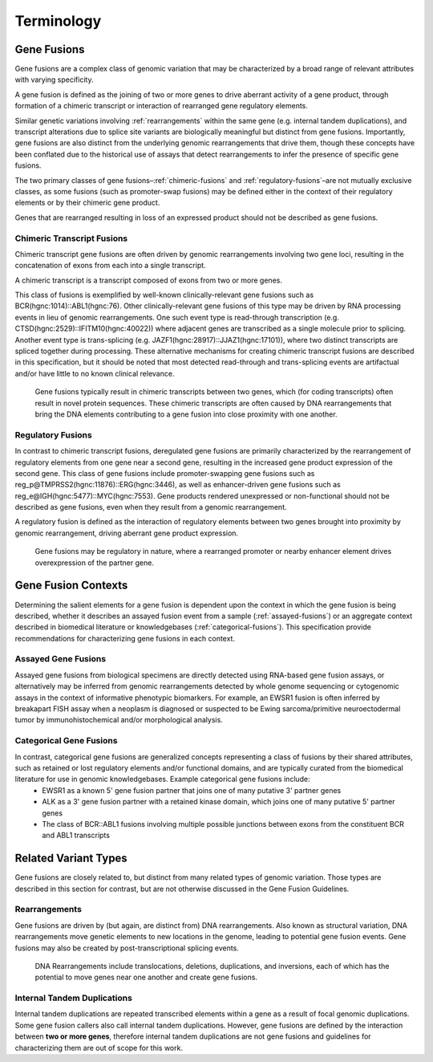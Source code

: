 .. role:: opt

Terminology
!!!!!!!!!!!

.. _gene-fusions:

Gene Fusions
@@@@@@@@@@@@
Gene fusions are a complex class of genomic variation that may be characterized by a broad range of relevant attributes with varying specificity.

:opt:`A gene fusion is defined as the joining of two or more genes to drive aberrant activity of a gene product, through formation of a chimeric transcript or interaction of rearranged gene regulatory elements`.

Similar genetic variations involving :ref:`rearrangements` within the same gene (e.g. internal tandem duplications), and transcript alterations due to splice site variants are biologically meaningful but distinct from gene fusions. Importantly, gene fusions are also distinct from the underlying genomic rearrangements that drive them, though these concepts have been conflated due to the historical use of assays that detect rearrangements to infer the presence of specific gene fusions.

The two primary classes of gene fusions–:ref:`chimeric-fusions` and :ref:`regulatory-fusions`–are not mutually exclusive classes, as some fusions (such as promoter-swap fusions) may be defined either in the context of their regulatory elements or by their chimeric gene product.

Genes that are rearranged resulting in loss of an expressed product should not be described as gene fusions.

.. _chimeric-fusions:

Chimeric Transcript Fusions
###########################
Chimeric transcript gene fusions are often driven by genomic rearrangements involving two gene loci, resulting in the concatenation of exons from each into a single transcript.

:opt:`A chimeric transcript is a transcript composed of exons from two or more genes`.

This class of fusions is exemplified by well-known clinically-relevant gene fusions such as BCR(hgnc:1014)::ABL1(hgnc:76). Other clinically-relevant gene fusions of this type may be driven by RNA processing events in lieu of genomic rearrangements. One such event type is read-through transcription (e.g. CTSD(hgnc:2529)::IFITM10(hgnc:40022)) where adjacent genes are transcribed as a single molecule prior to splicing. Another event type is trans-splicing (e.g. JAZF1(hgnc:28917)::JJAZ1(hgnc:17101)), where two distinct transcripts are spliced together during processing. These alternative mechanisms for creating chimeric transcript fusions are described in this specification, but it should be noted that most detected read-through and trans-splicing events are artifactual and/or have little to no known clinical relevance.

.. figure:: images/chimeric-transcripts.png
   :scale: 50%

   Gene fusions typically result in chimeric transcripts between two genes, which (for coding transcripts) often
   result in novel protein sequences. These chimeric transcripts are often caused by DNA rearrangements that bring
   the DNA elements contributing to a gene fusion into close proximity with one another.

.. _regulatory-fusions:

Regulatory Fusions
##################
In contrast to chimeric transcript fusions, deregulated gene fusions are primarily characterized by the rearrangement of regulatory elements from one gene near a second gene, resulting in the increased gene product expression of the second gene. This class of gene fusions include promoter-swapping gene fusions such as reg_p@TMPRSS2(hgnc:11876)::ERG(hgnc:3446), as well as enhancer-driven gene fusions such as reg_e@IGH(hgnc:5477)::MYC(hgnc:7553). Gene products rendered unexpressed or non-functional should not be described as gene fusions, even when they result from a genomic rearrangement.

:opt:`A regulatory fusion is defined as the interaction of regulatory elements between two genes brought into proximity by genomic rearrangement, driving aberrant gene product expression.`

.. figure:: images/regulatory-fusions.png
   :scale: 50%

   Gene fusions may be regulatory in nature, where a rearranged promoter or nearby enhancer element drives
   overexpression of the partner gene.

.. _fusion-contexts:

Gene Fusion Contexts
@@@@@@@@@@@@@@@@@@@@
Determining the salient elements for a gene fusion is dependent upon the context in which the gene fusion is being described, whether it describes an assayed fusion event from a sample (:ref:`assayed-fusions`) or an aggregate context described in biomedical literature or knowledgebases (:ref:`categorical-fusions`). This specification provide recommendations for characterizing gene fusions in each context.

.. _assayed-fusions:

Assayed Gene Fusions
####################
Assayed gene fusions from biological specimens are directly detected using RNA-based gene fusion assays, or alternatively may be inferred from genomic rearrangements detected by whole genome sequencing or cytogenomic assays in the context of informative phenotypic biomarkers. For example, an EWSR1 fusion is often inferred by breakapart FISH assay when a neoplasm is diagnosed or suspected to be Ewing sarcoma/primitive neuroectodermal tumor by immunohistochemical and/or morphological analysis.

.. _categorical-fusions:

Categorical Gene Fusions
########################
In contrast, categorical gene fusions are generalized concepts representing a class of fusions by their shared attributes, such as retained or lost regulatory elements and/or functional domains, and are typically curated from the biomedical literature for use in genomic knowledgebases. Example categorical gene fusions include:
  - EWSR1 as a known 5' gene fusion partner that joins one of many putative 3' partner genes
  - ALK as a 3' gene fusion partner with a retained kinase domain, which joins one of many putative 5' partner genes
  - The class of BCR::ABL1 fusions involving multiple possible junctions between exons from the constituent BCR and ABL1 transcripts

Related Variant Types
@@@@@@@@@@@@@@@@@@@@@

Gene fusions are closely related to, but distinct from many related types of genomic variation. Those types are described in this
section for contrast, but are not otherwise discussed in the Gene Fusion Guidelines.

.. _rearrangements:

Rearrangements
##############
Gene fusions are driven by (but again, are distinct from) DNA rearrangements. Also known as structural variation, DNA rearrangements move genetic elements to new locations in the genome, leading to potential gene fusion events. Gene fusions may also be created by post-transcriptional splicing events.

.. figure:: images/rearrangements.png
   :scale: 50%

   DNA Rearrangements include translocations, deletions, duplications, and inversions, each of which has the potential to move genes near one another and create gene fusions.

.. _itd:

Internal Tandem Duplications
############################

Internal tandem duplications are repeated transcribed elements within a gene as a result of focal genomic duplications.
Some gene fusion callers also call internal tandem duplications. However, gene fusions are defined by the
interaction between **two or more genes**, therefore internal tandem duplications are not gene fusions and guidelines for
characterizing them are out of scope for this work.

